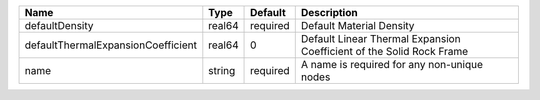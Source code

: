 

================================== ====== ======== ==================================================================== 
Name                               Type   Default  Description                                                          
================================== ====== ======== ==================================================================== 
defaultDensity                     real64 required Default Material Density                                             
defaultThermalExpansionCoefficient real64 0        Default Linear Thermal Expansion Coefficient of the Solid Rock Frame 
name                               string required A name is required for any non-unique nodes                          
================================== ====== ======== ==================================================================== 


